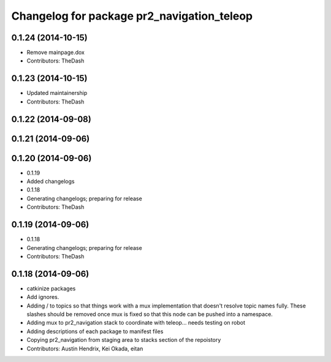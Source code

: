 ^^^^^^^^^^^^^^^^^^^^^^^^^^^^^^^^^^^^^^^^^^^
Changelog for package pr2_navigation_teleop
^^^^^^^^^^^^^^^^^^^^^^^^^^^^^^^^^^^^^^^^^^^

0.1.24 (2014-10-15)
-------------------
* Remove mainpage.dox
* Contributors: TheDash

0.1.23 (2014-10-15)
-------------------
* Updated maintainership
* Contributors: TheDash

0.1.22 (2014-09-08)
-------------------

0.1.21 (2014-09-06)
-------------------

0.1.20 (2014-09-06)
-------------------
* 0.1.19
* Added changelogs
* 0.1.18
* Generating changelogs; preparing for release
* Contributors: TheDash

0.1.19 (2014-09-06)
-------------------
* 0.1.18
* Generating changelogs; preparing for release
* Contributors: TheDash

0.1.18 (2014-09-06)
-------------------
* catkinize packages
* Add ignores.
* Adding / to topics so that things work with a mux implementation that doesn't resolve topic names fully. These slashes should be removed once mux is fixed so that this node can be pushed into a namespace.
* Adding mux to pr2_navigation stack to coordinate with teleop... needs testing on robot
* Adding descriptions of each package to manifest files
* Copying pr2_navigation from staging area to stacks section of the repoistory
* Contributors: Austin Hendrix, Kei Okada, eitan
